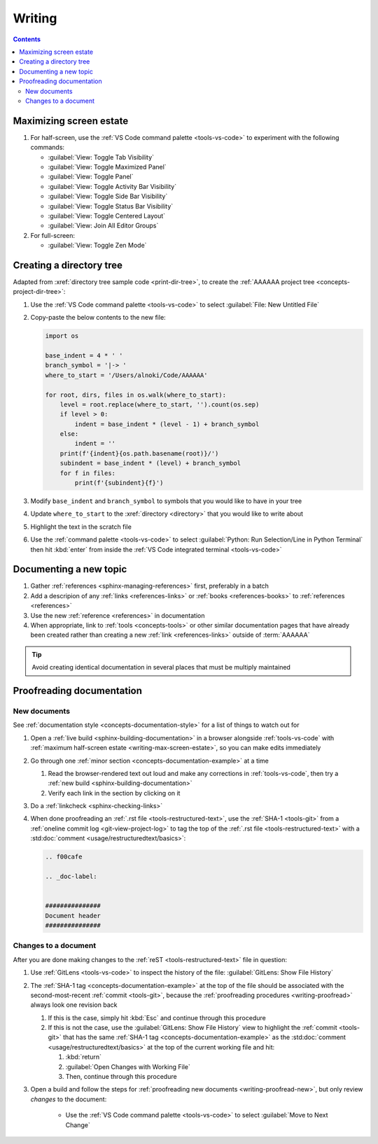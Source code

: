 .. 41bbe32


#######
Writing
#######

.. contents:: Contents
   :local:

.. _writing-max-screen-estate:


************************
Maximizing screen estate
************************

#. For half-screen, use the :ref:`VS Code command palette <tools-vs-code>`
   to experiment with the following commands:

   * :guilabel:`View: Toggle Tab Visibility`
   * :guilabel:`View: Toggle Maximized Panel`
   * :guilabel:`View: Toggle Panel`
   * :guilabel:`View: Toggle Activity Bar Visibility`
   * :guilabel:`View: Toggle Side Bar Visibility`
   * :guilabel:`View: Toggle Status Bar Visibility`
   * :guilabel:`View: Toggle Centered Layout`
   * :guilabel:`View: Join All Editor Groups`

#. For full-screen:

   * :guilabel:`View: Toggle Zen Mode`

.. _writing-make-dir-tree:


*************************
Creating a directory tree
*************************

Adapted from :xref:`directory tree sample code <print-dir-tree>`, to create the
:ref:`AAAAAA project tree <concepts-project-dir-tree>`:

#. Use the :ref:`VS Code command palette <tools-vs-code>` to select
   :guilabel:`File: New Untitled File`
#. Copy-paste the below contents to the new file:

   .. code-block:: python

      import os

      base_indent = 4 * ' '
      branch_symbol = '|-> '
      where_to_start = '/Users/alnoki/Code/AAAAAA'

      for root, dirs, files in os.walk(where_to_start):
          level = root.replace(where_to_start, '').count(os.sep)
          if level > 0:
              indent = base_indent * (level - 1) + branch_symbol
          else:
              indent = ''
          print(f'{indent}{os.path.basename(root)}/')
          subindent = base_indent * (level) + branch_symbol
          for f in files:
              print(f'{subindent}{f}')

#. Modify ``base_indent`` and ``branch_symbol`` to symbols that you would like
   to have in your tree
#. Update ``where_to_start`` to the :xref:`directory <directory>` that you
   would like to write about
#. Highlight the text in the scratch file
#. Use the :ref:`command palette <tools-vs-code>` to select
   :guilabel:`Python: Run Selection/Line in Python Terminal` then hit
   :kbd:`enter` from inside the
   :ref:`VS Code integrated terminal <tools-vs-code>`


***********************
Documenting a new topic
***********************

#. Gather :ref:`references <sphinx-managing-references>` first, preferably in a
   batch
#. Add a descripion of any :ref:`links <references-links>` or
   :ref:`books <references-books>` to :ref:`references <references>`
#. Use the new :ref:`reference <references>` in documentation
#. When appropriate, link to :ref:`tools <concepts-tools>` or other similar
   documentation pages that have already been created rather than creating a
   new :ref:`link <references-links>` outside of :term:`AAAAAA`

.. tip::

   Avoid creating identical documentation in several places that must be
   multiply maintained

.. _writing-proofread:


**************************
Proofreading documentation
**************************

.. _writing-proofread-new:

New documents
=============

See :ref:`documentation style <concepts-documentation-style>` for a list of
things to watch out for

#. Open a :ref:`live build <sphinx-building-documentation>` in a browser
   alongside :ref:`tools-vs-code` with
   :ref:`maximum half-screen estate <writing-max-screen-estate>`, so you can
   make edits immediately
#. Go through one :ref:`minor section <concepts-documentation-example>` at a
   time

   #. Read the browser-rendered text out loud and make any corrections in
      :ref:`tools-vs-code`, then try a
      :ref:`new build <sphinx-building-documentation>`
   #. Verify each link in the section by clicking on it

#. Do a :ref:`linkcheck <sphinx-checking-links>`
#. When done proofreading an :ref:`.rst file <tools-restructured-text>`, use
   the :ref:`SHA-1 <tools-git>` from a
   :ref:`oneline commit log <git-view-project-log>` to tag the top of
   the :ref:`.rst file <tools-restructured-text>` with a
   :std:doc:`comment <usage/restructuredtext/basics>`:

   .. code-block:: rest

      .. f00cafe

      .. _doc-label:


      ###############
      Document header
      ###############

Changes to a document
=====================

After you are done making changes to the :ref:`reST <tools-restructured-text>`
file in question:

#. Use :ref:`GitLens <tools-vs-code>` to inspect the history of the
   file: :guilabel:`GitLens: Show File History`
#. The :ref:`SHA-1 tag <concepts-documentation-example>` at the top of the file
   should be associated with the second-most-recent :ref:`commit <tools-git>`,
   because the :ref:`proofreading procedures <writing-proofread>` always look
   one revision back

   #. If this is the case, simply hit :kbd:`Esc` and continue through this
      procedure
   #. If this is not the case, use the :guilabel:`GitLens: Show File History`
      view to highlight the :ref:`commit <tools-git>` that has the same
      :ref:`SHA-1 tag <concepts-documentation-example>` as the
      :std:doc:`comment <usage/restructuredtext/basics>` at the top of the
      current working file and hit:

      #. :kbd:`return`
      #. :guilabel:`Open Changes with Working File`
      #. Then, continue through this procedure

#. Open a build and follow the steps for
   :ref:`proofreading new documents <writing-proofread-new>`, but only review
   *changes* to the document:

      * Use the :ref:`VS Code command palette <tools-vs-code>` to select
        :guilabel:`Move to Next Change`
